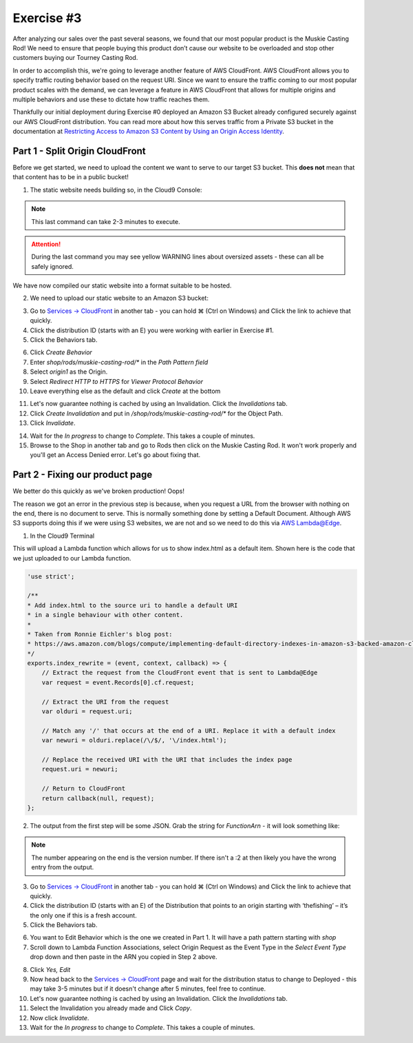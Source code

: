 Exercise #3
===========

After analyzing our sales over the past several seasons, we found that
our most popular product is the Muskie Casting Rod! We need to ensure that
people buying this product don’t cause our website to be overloaded and stop
other customers buying our Tourney Casting Rod.

In order to accomplish this, we're going to leverage another feature of AWS
CloudFront. AWS CloudFront allows you to specify traffic routing behavior
based on the request URI. Since we want to ensure the traffic coming to our
most popular product scales with the demand, we can leverage a feature in
AWS CloudFront that allows for multiple origins and multiple behaviors and
use these to dictate how traffic reaches them.

Thankfully our initial deployment during Exercise #0 deployed an Amazon S3
Bucket already configured securely against our AWS CloudFront distribution.
You can read more about how this serves traffic from a Private S3 bucket in
the documentation at
`Restricting Access to Amazon S3 Content by Using an Origin Access Identity`_.

Part 1 - Split Origin CloudFront
--------------------------------

Before we get started, we need to upload the content we want to serve to
our target S3 bucket. This **does not** mean that that content has to be
in a public bucket!

1. The static website needs building so, in the Cloud9 Console:

.. code-block:: bash
    :linenos:

    cd ~/environment/frontend_minisite
    yarn
    API_URL=`../tools get_value ShopBackendEdgeApiUrl`/ping yarn build

.. Note:: This last command can take 2-3 minutes to execute.

.. Attention:: During the last command you may see yellow WARNING lines about
               oversized assets - these can all be safely ignored.

We have now compiled our static website into a format suitable to be hosted.

2. We need to upload our static website to an Amazon S3 bucket:

.. code-block:: bash
    :linenos:

    cd dist
    aws s3 cp --recursive . s3://`~/environment/tools get_value CDNStaticBucket`/shop/rods/muskie-casting-rod

3. Go to `Services -> CloudFront`_ in another tab - you can hold ⌘ (Ctrl
   on Windows) and Click the link to achieve that quickly.
4. Click the distribution ID (starts with an E) you were working with earlier
   in Exercise #1.
5. Click the Behaviors tab.

.. image:: images/cf_behaviors_tab.png

6. Click `Create Behavior`
7. Enter `shop/rods/muskie-casting-rod/*` in the `Path Pattern field`
8. Select `origin1` as the Origin.
9. Select `Redirect HTTP to HTTPS` for `Viewer Protocol Behavior`
10. Leave everything else as the default and click `Create` at the bottom

.. image:: images/cf_create_behavior.png

11. Let's now guarantee nothing is cached by using an Invalidation. Click
    the `Invalidations` tab.
12. Click `Create Invalidation` and put in
    `/shop/rods/muskie-casting-rod/*` for the Object Path.
13. Click `Invalidate`.

.. image:: images/cf_invalidations.png

14. Wait for the `In progress` to change to `Complete`. This takes a couple of
    minutes.
15. Browse to the Shop in another tab and go to Rods then click on the
    Muskie Casting Rod. It won't work properly and you'll get an Access
    Denied error. Let's go about fixing that.

Part 2 - Fixing our product page
--------------------------------

We better do this quickly as we've broken production! Oops!

The reason we got an error in the previous step is because, when you request
a URL from the browser with nothing on the end, there is no document to
serve. This is normally something done by setting a Default Document.
Although AWS S3 supports doing this if we were using S3 websites, we are
not and so we need to do this via
`AWS Lambda@Edge <https://aws.amazon.com/lambda/edge/>`_.

1. In the Cloud9 Terminal

.. code-block:: bash
    :linenos:

    cd
    cd environment
    ./tools update_edge_lambda

This will upload a Lambda function which allows for us to show index.html as
a default item. Shown here is the code that we just uploaded to our Lambda
function.

.. code-block:: js

    'use strict';

    /**
    * Add index.html to the source uri to handle a default URI
    * in a single behaviour with other content.
    *
    * Taken from Ronnie Eichler's blog post:
    * https://aws.amazon.com/blogs/compute/implementing-default-directory-indexes-in-amazon-s3-backed-amazon-cloudfront-origins-using-lambdaedge/
    */
    exports.index_rewrite = (event, context, callback) => {
        // Extract the request from the CloudFront event that is sent to Lambda@Edge
        var request = event.Records[0].cf.request;

        // Extract the URI from the request
        var olduri = request.uri;

        // Match any '/' that occurs at the end of a URI. Replace it with a default index
        var newuri = olduri.replace(/\/$/, '\/index.html');

        // Replace the received URI with the URI that includes the index page
        request.uri = newuri;

        // Return to CloudFront
        return callback(null, request);
    };

2. The output from the first step will be some JSON. Grab the string for
   `FunctionArn` - it will look something like:

.. code-block:: bash
    :linenos:

    arn:aws:lambda:us-east-1:195566315316:function:TheFishingShopWorkshop-CDNLambdaBackendC6AFFDEF-Q3GQNY0WBIL0:2

.. Note:: The number appearing on the end is the version number.
          If there isn't a :2 at then likely you have the wrong entry from
          the output.

3. Go to `Services -> CloudFront`_ in another tab - you can hold ⌘ (Ctrl
   on Windows) and Click the link to achieve that quickly.
4. Click the distribution ID (starts with an E) of the Distribution that
   points to an origin starting with ‘thefishing’ – it’s the only one if
   this is a fresh account.
5. Click the Behaviors tab.

.. image:: images/cf_behaviors_2.png

6. You want to Edit Behavior which is the one we created in Part 1. It will
   have a path pattern starting with `shop`
7. Scroll down to Lambda Function Associations, select Origin Request as the
   Event Type in the `Select Event Type` drop down and then paste in the ARN
   you copied in Step 2 above.

.. image:: images/cf_edge_definition.png

8. Click `Yes, Edit`
9. Now head back to the `Services -> CloudFront`_ page and wait for the
   distribution status to change to Deployed - this may take 3-5 minutes but
   if it doesn't change after 5 minutes, feel free to continue.
10. Let's now guarantee nothing is cached by using an Invalidation. Click
    the `Invalidations` tab.
11. Select the Invalidation you already made and Click `Copy`.
12. Now click `Invalidate`.
13. Wait for the `In progress` to change to `Complete`. This takes a couple of
    minutes.

.. _Services -> CloudFront : https://console.aws.amazon.com/cloudfront/home?region=us-east-1#
.. _Restricting Access to Amazon S3 Content by Using an Origin Access Identity : https://docs.aws.amazon.com/AmazonCloudFront/latest/DeveloperGuide/private-content-restricting-access-to-s3.html
